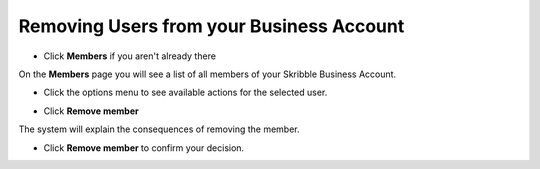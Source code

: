 .. _removing-users:

=========================================
Removing Users from your Business Account
=========================================

- Click **Members** if you aren't already there


.. image:: adding_members.png
    :class: with-shadow


On the **Members** page you will see a list of all members of your Skribble Business Account.

- Click the options menu to see available actions for the selected user.


.. image:: removing_members.png
    :class: with-shadow


- Click **Remove member**


.. image:: removing_options.png
    :class: with-shadow


The system will explain the consequences of removing the member.

- Click **Remove member** to confirm your decision.


.. image:: removing_warning.png
    :class: with-shadow
